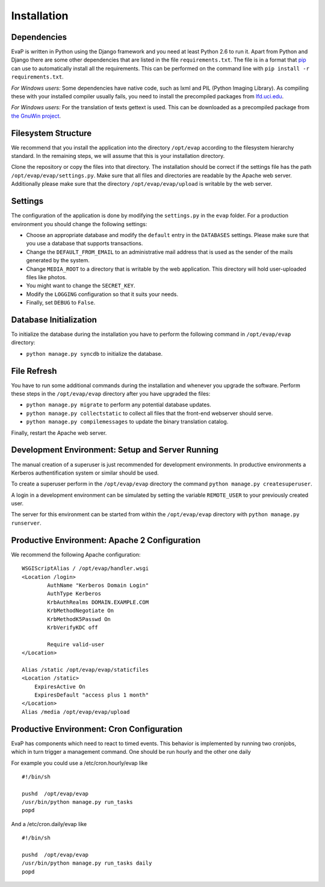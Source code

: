 Installation
============

Dependencies
------------

EvaP is written in Python using the Django framework and you need at least
Python 2.6 to run it. Apart from Python and Django there are some other
dependencies that are listed in the file ``requirements.txt``. The file is 
in a format that `pip <http://www.pip-installer.org/en/latest/installing.html>`_
can use to automatically install all the requirements. This can be performed on
the command line with ``pip install -r requirements.txt``.

*For Windows users:* Some dependencies have native code, such as lxml and PIL 
(Python Imaging Library). As compiling these with your installed compiler 
usually fails, you need to install the precompiled packages from
`lfd.uci.edu <http://www.lfd.uci.edu/~gohlke/pythonlibs/>`_.

*For Windows users:* For the translation of texts gettext is used.
This can be downloaded as a precompiled package from
`the GnuWin project <http://sourceforge.net/projects/gnuwin32/files/gettext/>`_.

Filesystem Structure
--------------------

We recommend that you install the application into the directory ``/opt/evap``
according to the filesystem hierarchy standard. In the remaining steps, we will 
assume that this is your installation directory.

Clone the repository or copy the files into that directory. 
The installation should be correct if the settings
file has the path ``/opt/evap/evap/settings.py``. Make sure that all files and
directories are readable by the Apache web server. Additionally please make sure
that the directory ``/opt/evap/evap/upload`` is writable by the web server.

Settings
--------

The configuration of the application is done by modifying the ``settings.py`` 
in the ``evap`` folder. For a production environment you should change the 
following settings:

- Choose an appropriate database and modify the ``default`` entry in the 
  ``DATABASES`` settings. Please make sure that you use a database that 
  supports transactions.
- Change the ``DEFAULT_FROM_EMAIL`` to an administrative mail address that is 
  used as the sender of the mails generated by the system.
- Change ``MEDIA_ROOT`` to a directory that is writable by the web application.
  This directory will hold user-uploaded files like photos.
- You might want to change the ``SECRET_KEY``.
- Modify the ``LOGGING`` configuration so that it suits your needs.
- Finally, set ``DEBUG`` to ``False``.

Database Initialization
-----------------------

To initialize the database during the installation you have to perform the 
following command in ``/opt/evap/evap`` directory:

- ``python manage.py syncdb`` to initialize the database.

File Refresh
------------

You have to run some additional commands during the installation and whenever
you upgrade the software. Perform these steps in the ``/opt/evap/evap``
directory after you have upgraded the files:

- ``python manage.py migrate`` to perform any potential database updates.
- ``python manage.py collectstatic`` to collect all files that the front-end
  webserver should serve.
- ``python manage.py compilemessages`` to update the binary translation catalog.

Finally, restart the Apache web server.

Development Environment: Setup and Server Running
-------------------------------------------------

The manual creation of a superuser is just recommended for development environments.
In productive environments a Kerberos authentification system or similar should
be used.

To create a superuser perform in the ``/opt/evap/evap`` directory the command
``python manage.py createsuperuser``.

A login in a development environment can be simulated by setting the variable 
``REMOTE_USER`` to your previously created user.

The server for this environment can be started from within the ``/opt/evap/evap``
directory with ``python manage.py runserver``.

Productive Environment: Apache 2 Configuration
----------------------------------------------

We recommend the following Apache configuration:

::

        WSGIScriptAlias / /opt/evap/handler.wsgi
        <Location /login>
                AuthName "Kerberos Domain Login"
                AuthType Kerberos
                KrbAuthRealms DOMAIN.EXAMPLE.COM
                KrbMethodNegotiate On
                KrbMethodK5Passwd On
                KrbVerifyKDC off

                Require valid-user
        </Location>

        Alias /static /opt/evap/evap/staticfiles
        <Location /static>
            ExpiresActive On
            ExpiresDefault "access plus 1 month"
        </Location>
        Alias /media /opt/evap/evap/upload

Productive Environment: Cron Configuration
------------------------------------------

EvaP has components which need to react to timed events.
This behavior is implemented by running two cronjobs, which in turn trigger
a management command. One should be run hourly and the other one daily

For example you could use a /etc/cron.hourly/evap like

::

    #!/bin/sh
    
    pushd  /opt/evap/evap
    /usr/bin/python manage.py run_tasks
    popd

And a /etc/cron.daily/evap like

::

    #!/bin/sh
    
    pushd  /opt/evap/evap
    /usr/bin/python manage.py run_tasks daily
    popd
